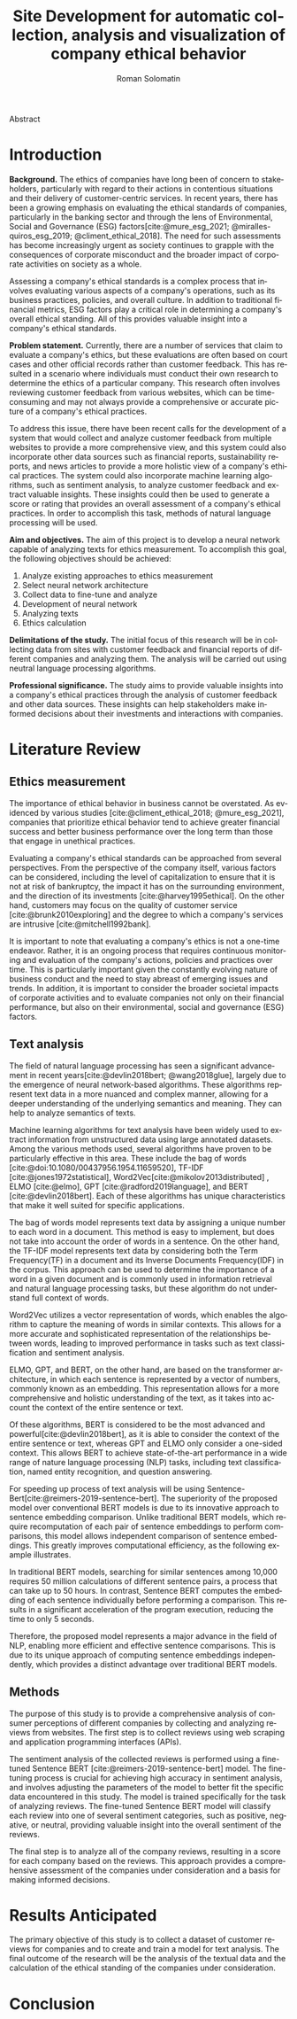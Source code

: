 #+STARTUP: latexpreview
#+TITLE: Site Development for automatic collection, analysis and visualization of company ethical behavior
#+AUTHOR: Roman Solomatin
#+LANGUAGE: EN
#+LATEX_CLASS: ProjectProposal
#+LATEX_CLASS_OPTIONS: [PI]
#+bibliography: ../library.bib
#+cite_export: biblatex
#+OPTIONS: toc:nil H:4 ':t

Abstract

* Introduction
*Background.* The ethics of companies have long been of concern to stakeholders, particularly with regard to their actions in contentious situations and their delivery of customer-centric services. In recent years, there has been a growing emphasis on evaluating the ethical standards of companies, particularly in the banking sector and through the lens of Environmental, Social and Governance (ESG) factors[cite:@mure_esg_2021; @miralles-quiros_esg_2019; @climent_ethical_2018]. The need for such assessments has become increasingly urgent as society continues to grapple with the consequences of corporate misconduct and the broader impact of corporate activities on society as a whole.

Assessing a company's ethical standards is a complex process that involves evaluating various aspects of a company's operations, such as its business practices, policies, and overall culture. In addition to traditional financial metrics, ESG factors play a critical role in determining a company's overall ethical standing. All of this provides valuable insight into a company's ethical standards.

*Problem statement.* Currently, there are a number of services that claim to evaluate a company's ethics, but these evaluations are often based on court cases and other official records rather than customer feedback. This has resulted in a scenario where individuals must conduct their own research to determine the ethics of a particular company. This research often involves reviewing customer feedback from various websites, which can be time-consuming and may not always provide a comprehensive or accurate picture of a company's ethical practices.

To address this issue, there have been recent calls for the development of a system that would collect and analyze customer feedback from multiple websites to provide a more comprehensive view, and this system could also incorporate other data sources such as financial reports, sustainability reports, and news articles to provide a more holistic view of a company's ethical practices. The system could also incorporate machine learning algorithms, such as sentiment analysis, to analyze customer feedback and extract valuable insights. These insights could then be used to generate a score or rating that provides an overall assessment of a company's ethical practices. In order to accomplish this task, methods of natural language processing will be used.

*Aim and objectives.* The aim of this project is to develop a neural network capable of analyzing texts for ethics measurement. To accomplish this goal, the following objectives should be achieved:
1. Analyze existing approaches to ethics measurement
2. Select neural network architecture
3. Collect data to fine-tune and analyze
4. Development of neural network
5. Analyzing texts
6. Ethics calculation

*Delimitations of the study.* The initial focus of this research will be in collecting data from sites with customer feedback and financial reports of different companies and analyzing them. The analysis will be carried out using neutral language processing algorithms.

*Professional significance.* The study aims to provide valuable insights into a company's ethical practices through the analysis of customer feedback and other data sources. These insights can help stakeholders make informed decisions about their investments and interactions with companies.
* Literature Review
** Ethics measurement
The importance of ethical behavior in business cannot be overstated. As evidenced by various studies [cite:@climent_ethical_2018; @mure_esg_2021], companies that prioritize ethical behavior tend to achieve greater financial success and better business performance over the long term than those that engage in unethical practices.

Evaluating a company's ethical standards can be approached from several perspectives. From the perspective of the company itself, various factors can be considered, including the level of capitalization to ensure that it is not at risk of bankruptcy, the impact it has on the surrounding environment, and the direction of its investments [cite:@harvey1995ethical]. On the other hand, customers may focus on the quality of customer service [cite:@brunk2010exploring] and the degree to which a company's services are intrusive [cite:@mitchell1992bank].

It is important to note that evaluating a company's ethics is not a one-time endeavor. Rather, it is an ongoing process that requires continuous monitoring and evaluation of the company's actions, policies and practices over time. This is particularly important given the constantly evolving nature of business conduct and the need to stay abreast of emerging issues and trends. In addition, it is important to consider the broader societal impacts of corporate activities and to evaluate companies not only on their financial performance, but also on their environmental, social and governance (ESG) factors.
** Text analysis
The field of natural language processing has seen a significant advancement in recent years[cite:@devlin2018bert; @wang2018glue], largely due to the emergence of neural network-based algorithms. These algorithms represent text data in a more nuanced and complex manner, allowing for a deeper understanding of the underlying semantics and meaning. They can help to analyze semantics of texts.

Machine learning algorithms for text analysis have been widely used to extract information from unstructured data using large annotated datasets. Among the various methods used, several algorithms have proven to be particularly effective in this area. These include the bag of words [cite:@doi:10.1080/00437956.1954.11659520], TF-IDF [cite:@jones1972statistical], Word2Vec[cite:@mikolov2013distributed] , ELMO [cite:@elmo], GPT [cite:@radford2019language], and BERT [cite:@devlin2018bert]. Each of these algorithms has unique characteristics that make it well suited for specific applications.

The bag of words model represents text data by assigning a unique number to each word in a document. This method is easy to implement, but does not take into account the order of words in a sentence. On the other hand, the TF-IDF model represents text data by considering both the Term Frequency(TF) in a document and its Inverse Documents Frequency(IDF) in the corpus. This approach can be used to determine the importance of a word in a given document and is commonly used in information retrieval and natural language processing tasks, but these algorithm do not understand full context of words.

Word2Vec utilizes a vector representation of words, which enables the algorithm to capture the meaning of words in similar contexts. This allows for a more accurate and sophisticated representation of the relationships between words, leading to improved performance in tasks such as text classification and sentiment analysis.

ELMO, GPT, and BERT, on the other hand, are based on the transformer architecture, in which each sentence is represented by a vector of numbers, commonly known as an embedding. This representation allows for a more comprehensive and holistic understanding of the text, as it takes into account the context of the entire sentence or text.

Of these algorithms, BERT is considered to be the most advanced and powerful[cite:@devlin2018bert], as it is able to consider the context of the entire sentence or text, whereas GPT and ELMO only consider a one-sided context. This allows BERT to achieve state-of-the-art performance in a wide range of nature language processing (NLP) tasks, including text classification, named entity recognition, and question answering.

For speeding up process of text analysis will be using Sentence-Bert[cite:@reimers-2019-sentence-bert]. The superiority of the proposed model over conventional BERT models is due to its innovative approach to sentence embedding comparison. Unlike traditional BERT models, which require recomputation of each pair of sentence embeddings to perform comparisons, this model allows independent comparison of sentence embeddings. This greatly improves computational efficiency, as the following example illustrates.

In traditional BERT models, searching for similar sentences among 10,000 requires 50 million calculations of different sentence pairs, a process that can take up to 50 hours. In contrast, Sentence BERT computes the embedding of each sentence individually before performing a comparison. This results in a significant acceleration of the program execution, reducing the time to only 5 seconds.

Therefore, the proposed model represents a major advance in the field of NLP, enabling more efficient and effective sentence comparisons. This is due to its unique approach of computing sentence embeddings independently, which provides a distinct advantage over traditional BERT models.
** Methods
The purpose of this study is to provide a comprehensive analysis of consumer perceptions of different companies by collecting and analyzing reviews from websites. The first step is to collect reviews using web scraping and application programming interfaces (APIs).

The sentiment analysis of the collected reviews is performed using a fine-tuned Sentence BERT [cite:@reimers-2019-sentence-bert] model. The fine-tuning process is crucial for achieving high accuracy in sentiment analysis, and involves adjusting the parameters of the model to better fit the specific data encountered in this study. The model is trained specifically for the task of analyzing reviews. The fine-tuned Sentence BERT model will classify each review into one of several sentiment categories, such as positive, negative, or neutral, providing valuable insight into the overall sentiment of the reviews.

The final step is to analyze all of the company reviews, resulting in a score for each company based on the reviews. This approach provides a comprehensive assessment of the companies under consideration and a basis for making informed decisions.
* Results Anticipated
The primary objective of this study is to collect a dataset of customer reviews for companies and to create and train a model for text analysis. The final outcome of the research will be the analysis of the textual data and the calculation of the ethical standing of the companies under consideration.
* Conclusion

#+latex: %\nocite{*}
#+LATEX: \putbibliography
#+LATEX: \appendix

